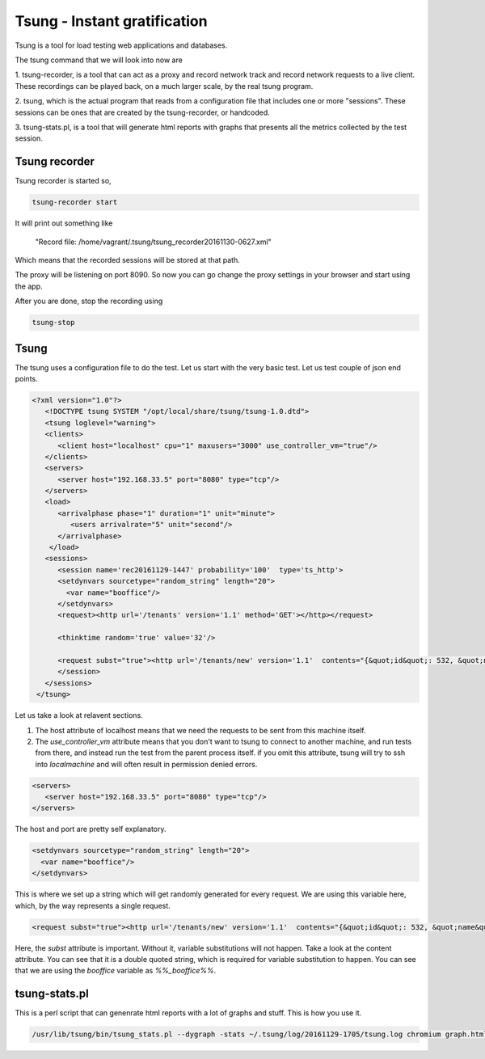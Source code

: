 Tsung - Instant gratification
=============================

Tsung is a tool for load testing web applications and databases.

The tsung command that we will look into now are

1. tsung-recorder, is a tool that can act as a proxy and record
network track and record network requests to a live client. These
recordings can be played back, on a much larger scale, by the real tsung
program.

2. tsung, which is the actual program that reads from a configuration file
that includes one or more "sessions". These sessions can be ones that are 
created by the tsung-recorder, or handcoded.

3. tsung-stats.pl, is a tool that will generate html reports with graphs
that presents all the metrics collected by the test session.

Tsung recorder
--------------

Tsung recorder is started so,

.. code-block:: bash

  tsung-recorder start

It will print out something like 

 "Record file: /home/vagrant/.tsung/tsung_recorder20161130-0627.xml"

Which means that the recorded sessions will be stored at that path.

The proxy will be listening on port 8090. So now you can go change
the proxy settings in your browser and start using the app.

After you are done, stop the recording using

.. code-block:: sh

  tsung-stop

Tsung
-----

The tsung uses a configuration file to do the test. Let us start with
the very basic test. Let us test couple of json end points.

.. code-block:: xml

  <?xml version="1.0"?>
     <!DOCTYPE tsung SYSTEM "/opt/local/share/tsung/tsung-1.0.dtd">
     <tsung loglevel="warning">
     <clients>
        <client host="localhost" cpu="1" maxusers="3000" use_controller_vm="true"/>
     </clients>
     <servers>
        <server host="192.168.33.5" port="8080" type="tcp"/>
     </servers>
     <load>
        <arrivalphase phase="1" duration="1" unit="minute">
           <users arrivalrate="5" unit="second"/>
        </arrivalphase>
      </load>
     <sessions>
        <session name='rec20161129-1447' probability='100'  type='ts_http'>
        <setdynvars sourcetype="random_string" length="20">
          <var name="booffice"/>
        </setdynvars>
        <request><http url='/tenants' version='1.1' method='GET'></http></request>

        <thinktime random='true' value='32'/>

        <request subst="true"><http url='/tenants/new' version='1.1'  contents="{&quot;id&quot;: 532, &quot;name&quot;: &quot;Tewvrewer&quot;, &quot;firstname&quot;: &quot;TenantwerweFtern&quot;, &quot;lastname&quot; : &quot;TenaewrwntLn&quot;, &quot;email&quot;: &quot;TenantEweqweqerwrml2&quot;, &quot;phone&quot;: &quot;TenawerwerntPhone&quot;,  &quot;userId&quot;: null, &quot;backofficeDomain&quot;: &quot;%%_booffice%%&quot;}" content_type='application/json; charset=utf-8' method='POST'></http></request>
        </session>
     </sessions>
   </tsung>

Let us take a look at relavent sections. 

.. code-block:: xml
  <client host="localhost" cpu="1" maxusers="3000" use_controller_vm="true"/>

1. The host attribute of localhost means that we need the requests to be sent from this machine itself.
2. The *use_controller_vm* attribute means that you don't want to tsung to connect to
   another machine, and run tests from there, and instead run the test from the parent process itself.
   if you omit this attribute, tsung will try to ssh into *localmachine* and will often result in permission
   denied errors. 

.. code-block:: xml

     <servers>
        <server host="192.168.33.5" port="8080" type="tcp"/>
     </servers>

The host and port are pretty self explanatory.

.. code-block:: xml

        <setdynvars sourcetype="random_string" length="20">
          <var name="booffice"/>
        </setdynvars>

This is where we set up a string which will get randomly generated for every request. We are using this variable here, which, by the way
represents a single request.

.. code-block:: xml

        <request subst="true"><http url='/tenants/new' version='1.1'  contents="{&quot;id&quot;: 532, &quot;name&quot;: &quot;Tewvrewer&quot;, &quot;firstname&quot;: &quot;TenantwerweFtern&quot;, &quot;lastname&quot; : &quot;TenaewrwntLn&quot;, &quot;email&quot;: &quot;TenantEweqweqerwrml2&quot;, &quot;phone&quot;: &quot;TenawerwerntPhone&quot;,  &quot;userId&quot;: null, &quot;backofficeDomain&quot;: &quot;%%_booffice%%&quot;}" content_type='application/json; charset=utf-8' method='POST'></http></request>

Here, the *subst* attribute is important. Without it, variable substitutions will not happen. Take a look at the content attribute. You can see
that it is a double quoted string, which is required for variable substitution to happen. You can see that we are using the *booffice* variable as
*%%_booffice%%*.

tsung-stats.pl
--------------

This is a perl script that can genenrate html reports with a lot of graphs
and stuff. This is how you use it.

.. code-block:: sh

  /usr/lib/tsung/bin/tsung_stats.pl --dygraph -stats ~/.tsung/log/20161129-1705/tsung.log chromium graph.html
